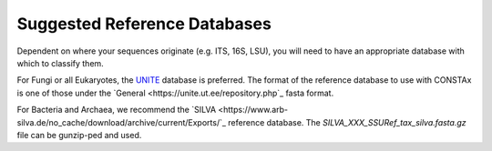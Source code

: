Suggested Reference Databases
=============================

Dependent on where your sequences originate (e.g. ITS, 16S, LSU), you will need to have an appropriate 
database with which to classify them.

For Fungi or all Eukaryotes, the `UNITE <https://unite.ut.ee/>`_ database is preferred. The format of the reference database to use with 
CONSTAx is one of those under the `General <https://unite.ut.ee/repository.php`_ fasta format.

For Bacteria and Archaea, we recommend the `SILVA <https://www.arb-silva.de/no_cache/download/archive/current/Exports/`_ reference database. 
The `SILVA_XXX_SSURef_tax_silva.fasta.gz` file can be gunzip-ped and used.
